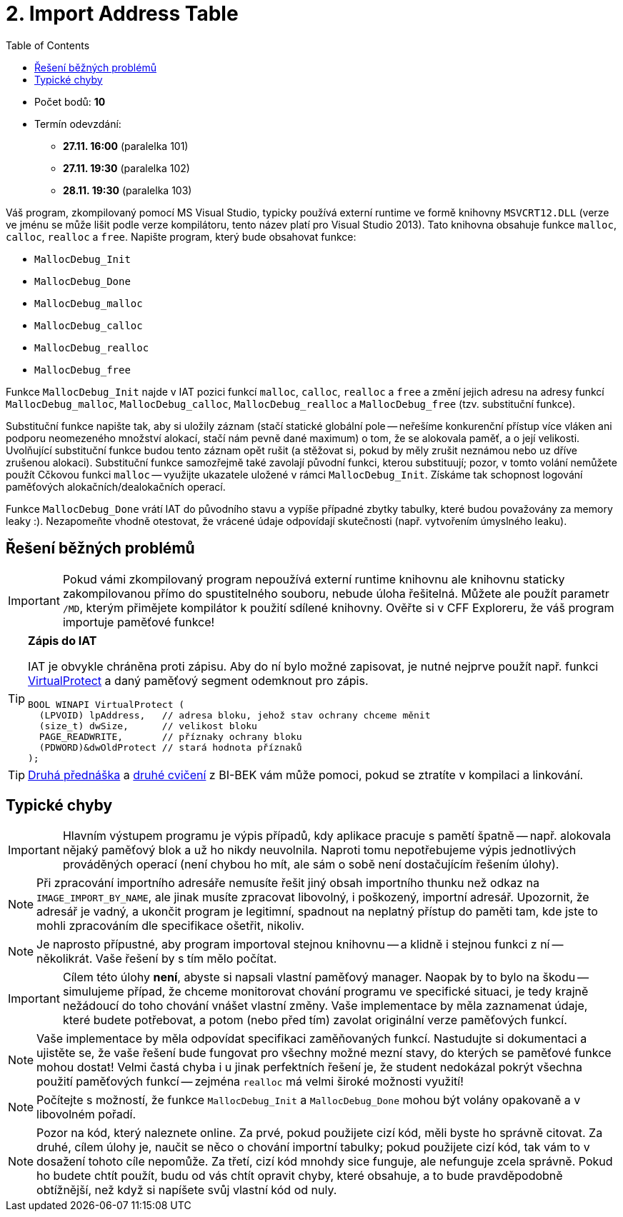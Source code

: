 ﻿
= 2. Import Address Table
:imagesdir: ../media/labs/04
:toc:

* Počet bodů: *10*
* Termín odevzdání:
** *27.11. 16:00* (paralelka 101)
** *27.11. 19:30* (paralelka 102)
** *28.11. 19:30* (paralelka 103)

Váš program, zkompilovaný pomocí MS Visual Studio, typicky používá externí runtime ve formě knihovny `MSVCRT12.DLL` (verze ve jménu se může lišit podle verze kompilátoru, tento název platí pro Visual Studio 2013). Tato knihovna obsahuje funkce `malloc`, `calloc`, `realloc` a `free`. Napište program, který bude obsahovat funkce:

* `MallocDebug_Init`
* `MallocDebug_Done`
* `MallocDebug_malloc`
* `MallocDebug_calloc`
* `MallocDebug_realloc`
* `MallocDebug_free`

Funkce `MallocDebug_Init` najde v IAT pozici funkcí `malloc`, `calloc`, `realloc` a `free` a změní jejich adresu na adresy funkcí `MallocDebug_malloc`, `MallocDebug_calloc`, `MallocDebug_realloc` a `MallocDebug_free` (tzv. substituční funkce).

Substituční funkce napište tak, aby si uložily záznam (stačí statické globální pole -- neřešíme konkurenční přístup více vláken ani podporu neomezeného množství alokací, stačí nám pevně dané maximum) o tom, že se alokovala paměť, a o její velikosti. Uvolňující substituční funkce budou tento záznam opět rušit (a stěžovat si, pokud by měly zrušit neznámou nebo uz dříve zrušenou alokaci). Substituční funkce samozřejmě také zavolají původní funkci, kterou substituují; pozor, v tomto volání nemůžete použít Cčkovou funkci `malloc` -- využijte ukazatele uložené v rámci `MallocDebug_Init`. Získáme tak schopnost logování paměťových alokačních/dealokačních operací.

Funkce `MallocDebug_Done` vrátí IAT do původního stavu a vypíše případné zbytky tabulky, které budou považovány za memory leaky :). Nezapomeňte vhodně otestovat, že vrácené údaje odpovídají skutečnosti (např. vytvořením úmyslného leaku).

== Řešení běžných problémů

[IMPORTANT]
====
Pokud vámi zkompilovaný program nepoužívá externí runtime knihovnu ale knihovnu staticky zakompilovanou přímo do spustitelného souboru, nebude úloha řešitelná. Můžete ale použít parametr `/MD`, kterým přimějete kompilátor k použití sdílené knihovny. Ověřte si v CFF Exploreru, že váš program importuje paměťové funkce!
====

[TIP]
====
*Zápis do IAT*

IAT je obvykle chráněna proti zápisu. Aby do ní bylo možné zapisovat, je nutné nejprve použít např. funkci link:https://msdn.microsoft.com/en-us/library/windows/desktop/aa366898(v=vs.85).aspx[VirtualProtect] a daný paměťový segment odemknout pro zápis.

[source,cpp]
----
BOOL WINAPI VirtualProtect (
  (LPVOID) lpAddress,   // adresa bloku, jehož stav ochrany chceme měnit
  (size_t) dwSize,      // velikost bloku
  PAGE_READWRITE,       // příznaky ochrany bloku
  (PDWORD)&dwOldProtect // stará hodnota příznaků
);
----
====

[TIP]
====
link:https://courses.fit.cvut.cz/BI-BEK/media/lectures/bek02cz.pdf[Druhá přednáška] a link:https://courses.fit.cvut.cz/BI-BEK/labs/lab02.html[druhé cvičení] z BI-BEK vám může pomoci, pokud se ztratíte v kompilaci a linkování.
====

== Typické chyby

[IMPORTANT]
====
Hlavním výstupem programu je výpis případů, kdy aplikace pracuje s pamětí špatně -- např. alokovala nějaký paměťový blok a už ho nikdy neuvolnila. Naproti tomu nepotřebujeme výpis jednotlivých prováděných operací (není chybou ho mít, ale sám o sobě není dostačujícím řešením úlohy).
====

[NOTE]
====
Při zpracování importního adresáře nemusíte řešit jiný obsah importního thunku než odkaz na `IMAGE_IMPORT_BY_NAME`, ale jinak musíte zpracovat libovolný, i poškozený, importní adresář. Upozornit, že adresář je vadný, a ukončit program je legitimní, spadnout na neplatný přístup do paměti tam, kde jste to mohli zpracováním dle specifikace ošetřit, nikoliv.
====

[NOTE]
====
Je naprosto přípustné, aby program importoval stejnou knihovnu -- a klidně i stejnou funkci z ní -- několikrát. Vaše řešení by s tím mělo počítat.
====

[IMPORTANT]
====
Cílem této úlohy *není*, abyste si napsali vlastní paměťový manager. Naopak by to bylo na škodu -- simulujeme případ, že chceme monitorovat chování programu ve specifické situaci, je tedy krajně nežádoucí do toho chování vnášet vlastní změny. Vaše implementace by měla zaznamenat údaje, které budete potřebovat, a potom (nebo před tím) zavolat originální verze paměťových funkcí.
====

[NOTE]
====
Vaše implementace by měla odpovídat specifikaci zaměňovaných funkcí. Nastudujte si dokumentaci a ujistěte se, že vaše řešení bude fungovat pro všechny možné mezní stavy, do kterých se paměťové funkce mohou dostat! Velmi častá chyba i u jinak perfektních řešení je, že student nedokázal pokrýt všechna použití paměťových funkcí -- zejména `realloc` má velmi široké možnosti využití!
====

[NOTE]
====
Počítejte s možností, že funkce `MallocDebug_Init` a `MallocDebug_Done` mohou být volány opakovaně a v libovolném pořadí.
====

[NOTE]
====
Pozor na kód, který naleznete online. Za prvé, pokud použijete cizí kód, měli byste ho správně citovat. Za druhé, cílem úlohy je, naučit se něco o chování importní tabulky; pokud použijete cizí kód, tak vám to v dosažení tohoto cíle nepomůže. Za třetí, cizí kód mnohdy sice funguje, ale nefunguje zcela správně. Pokud ho budete chtít použít, budu od vás chtít opravit chyby, které obsahuje, a to bude pravděpodobně obtížnější, než když si napíšete svůj vlastní kód od nuly.
====
